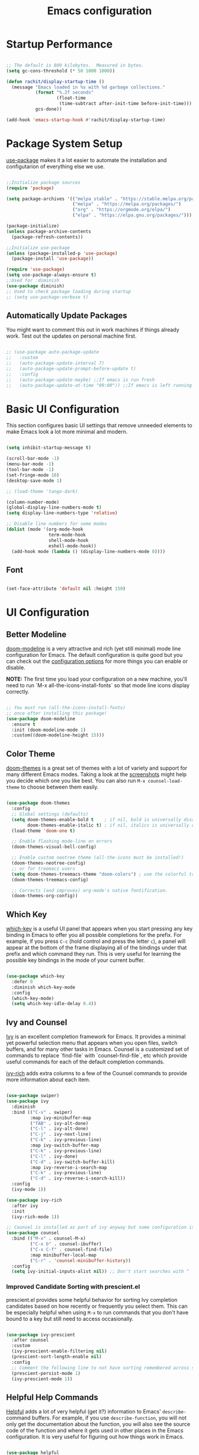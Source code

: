 #+title: Emacs configuration
#+PROPERTY: header-args:emacs-lisp :tangle home/rachit/.config/emacs/init.el :mkdirp yes

* Startup Performance

#+begin_src emacs-lisp

  ;; The default is 800 kilobytes.  Measured in bytes.
  (setq gc-cons-threshold (* 50 1000 1000))

  (defun rachit/display-startup-time ()
    (message "Emacs loaded in %s with %d garbage collections."
             (format "%.2f seconds"
                     (float-time
                      (time-subtract after-init-time before-init-time)))
             gcs-done))

  (add-hook 'emacs-startup-hook #'rachit/display-startup-time)

#+end_src

* Package System Setup

[[https://github.com/jwiegley/use-package][use-package]] makes it a lot easier to automate the installation and configutarion of everything else we use.

#+begin_src emacs-lisp

  ;;Initialize package sources
  (require 'package)

  (setq package-archives '(("melpa stable" . "https://stable.melpa.org/packages/")
                           ("melpa" . "https://melpa.org/packages/")
                           ("org" . "https://orgmode.org/elpa/")
                           ("elpa" . "https://elpa.gnu.org/packages/")))

  (package-initialize)
  (unless package-archive-contents
    (package-refresh-contents))

  ;;Initialize use-package
  (unless (package-installed-p 'use-package)
    (package-install 'use-package))

  (require 'use-package)
  (setq use-package-always-ensure t)
  ;;Used for :diminish
  (use-package diminish)
  ;; Used to check package loading during startup
  ;; (setq use-package-verbose t)

#+end_src

** Automatically Update Packages

You might want to comment this out in work machines if things already work. Test out the updates on personal machine first.

#+begin_src emacs-lisp

  ;; (use-package auto-package-update
  ;;   :custom
  ;;   (auto-package-update-interval 7)
  ;;   (auto-package-update-prompt-before-update t)
  ;;   :config
  ;;   (auto-package-update-maybe) ;;If emacs is run fresh
  ;;   (auto-package-update-at-time "09:00")) ;;If emacs is left running

#+end_src

* Basic UI Configuration

This section configures basic UI settings that remove unneeded elements to make Emacs look a lot more minimal and modern.

#+begin_src emacs-lisp

  (setq inhibit-startup-message t)

  (scroll-bar-mode -1)
  (menu-bar-mode -1)
  (tool-bar-mode -1)
  (set-fringe-mode 10)
  (desktop-save-mode 1)

  ;; (load-theme 'tango-dark)

  (column-number-mode)
  (global-display-line-numbers-mode t)
  (setq display-line-numbers-type 'relative)

  ;; Disable line numbers for some modes
  (dolist (mode '(org-mode-hook
                  term-mode-hook
                  shell-mode-hook
                  eshell-mode-hook))
    (add-hook mode (lambda () (display-line-numbers-mode 0))))

#+end_src

** Font

#+begin_src emacs-lisp

  (set-face-attribute 'default nil :height 150)

#+end_src

* UI Configuration

** Better Modeline

[[https://github.com/seagle0128/doom-modeline][doom-modeline]] is a very attractive and rich (yet still minimal) mode line configuration for Emacs. The default configuration is quite good but you can check out the [[https://github.com/seagle0128/doom-modeline#customize][configuration options]] for more things you can enable or disable.

*NOTE:* The first time you load your configuration on a new machine, you'll need to run `M-x all-the-icons-install-fonts` so that mode line icons display correctly.

#+begin_src emacs-lisp

  ;; You must run (all-the-icons-install-fonts)
  ;; once after installing this package!
  (use-package doom-modeline
    :ensure t
    :init (doom-modeline-mode 1)
    :custom((doom-modeline-height 15)))

#+end_src

** Color Theme

[[https://github.com/hlissner/emacs-doom-themes][doom-themes]] is a great set of themes with a lot of variety and support for many different Emacs modes. Taking a look at the [[https://github.com/hlissner/emacs-doom-themes/tree/screenshots][screenshots]] might help you decide which one you like best. You can also run =M-x counsel-load-theme= to choose between them easily.

#+begin_src emacs-lisp

  (use-package doom-themes
    :config
    ;; Global settings (defaults)
    (setq doom-themes-enable-bold t    ; if nil, bold is universally disabled
          doom-themes-enable-italic t) ; if nil, italics is universally disabled
    (load-theme 'doom-one t)

    ;; Enable flashing mode-line on errors
    (doom-themes-visual-bell-config)

    ;; Enable custom neotree theme (all-the-icons must be installed!)
    (doom-themes-neotree-config)
    ;; or for treemacs users
    (setq doom-themes-treemacs-theme "doom-colors") ; use the colorful treemacs theme
    (doom-themes-treemacs-config)

    ;; Corrects (and improves) org-mode's native fontification.
    (doom-themes-org-config))

#+end_src

** Which Key

[[https://github.com/justbur/emacs-which-key][which-key]] is a useful UI panel that appears when you start pressing any key binding in Emacs to offer you all possible completions for the prefix. For example, if you press =C-c= (hold control and press the letter =c=), a panel will appear at the bottom of the frame displaying all of the bindings under that prefix and which command they run. This is very useful for learning the possible key bindings in the mode of your current buffer.

#+begin_src emacs-lisp

  (use-package which-key
    :defer 0
    :diminish which-key-mode
    :config
    (which-key-mode)
    (setq which-key-idle-delay 0.4))

#+end_src

** Ivy and Counsel

[[https://oremacs.com/swiper/][Ivy]] is an excellent completion framework for Emacs. It provides a minimal yet powerful selection menu that appears when you open files, switch buffers, and for many other tasks in Emacs. Counsel is a customized set of commands to replace `find-file` with `counsel-find-file`, etc which provide useful commands for each of the default completion commands.

[[https://github.com/Yevgnen/ivy-rich][ivy-rich]] adds extra columns to a few of the Counsel commands to provide more information about each item.

#+begin_src emacs-lisp

  (use-package swiper)
  (use-package ivy
    :diminish
    :bind (("C-s" . swiper)
           :map ivy-minibuffer-map
           ("TAB" . ivy-alt-done)
           ("C-l" . ivy-alt-done)
           ("C-j" . ivy-next-line)
           ("C-k" . ivy-previous-line)
           :map ivy-switch-buffer-map
           ("C-k" . ivy-previous-line)
           ("C-l" . ivy-done)
           ("C-d" . ivy-switch-buffer-kill)
           :map ivy-reverse-i-search-map
           ("C-k" . ivy-previous-line)
           ("C-d" . ivy-reverse-i-search-kill))
    :config
    (ivy-mode 1))

  (use-package ivy-rich
    :after ivy
    :init
    (ivy-rich-mode 1))

  ;; Counsel is installed as part of ivy anyway but some configuration is needed
  (use-package counsel
    :bind (("M-x" . counsel-M-x)
           ("C-x b" . counsel-ibuffer)
           ("C-x C-f" . counsel-find-file)
           :map minibuffer-local-map
           ("C-r" . 'counsel-minibuffer-history))
    :config
    (setq ivy-initial-inputs-alist nil)) ;; Don't start searches with ^

#+end_src

*** Improved Candidate Sorting with prescient.el

prescient.el provides some helpful behavior for sorting Ivy completion candidates based on how recently or frequently you select them. This can be especially helpful when using =M-x= to run commands that you don't have bound to a key but still need to access occasionally.

#+begin_src emacs-lisp

  (use-package ivy-prescient
    :after counsel
    :custom
    (ivy-prescient-enable-filtering nil)
    (prescient-sort-length-enable nil)
    :config
    ;; Comment the following line to not have sorting remembered across sessions
    (prescient-persist-mode 1)
    (ivy-prescient-mode 1))

#+end_src

** Helpful Help Commands

[[https://github.com/Wilfred/helpful][Helpful]] adds a lot of very helpful (get it?) information to Emacs' =describe-= command buffers. For example, if you use =describe-function=, you will not only get the documentation about the function, you will also see the source code of the function and where it gets used in other places in the Emacs configuration. It is very useful for figuring out how things work in Emacs.

#+begin_src emacs-lisp

  (use-package helpful
    :commands (helpful-callable helpful-variable helpful-command helpful-key)
    :custom
    (counsel-describe-function-function #'helpful-callable)
    (counsel-describe-variable-function #'helpful-variable)
    :bind
    ([remap describe-function] . counsel-describe-function)
    ([remap describe-command] . helpful-command)
    ([remap describe-variable] . counsel-describe-variable)
    ([remap describe-key] . helpful-key))

#+end_src

* Org Mode

[[https://orgmode.org/][Org Mode]] is one of the hallmark features of Emacs. It is a rich document editor, project planner, task and time tracker, blogging engine, and literate coding utility all wrapped up in one package.

** Basic Config

This section contains the basic configuration for =org-mode=. It also contains configuration for various text faces to tweak the sizes of headings and use variable width fonts in them.

#+begin_src emacs-lisp

  (defun rachit/org-mode-setup ()
    (org-indent-mode)
    (visual-line-mode 1))

  (use-package org
    :commands (org-capture org-agenda)
    :hook (org-mode . rachit/org-mode-setup)
    :config
    (setq org-ellipsis " ⏷")

    (setq org-agenda-start-with-log-mode t)
    (setq org-log-done 'time)
    (setq org-log-into-drawer t)

    (setq org-agenda-files '("~/Org/Tasks.org"))

    (setq org-refile-targets '(("~/Org/Archive.org" :maxlevel . 2)
                               ("~/Org/Tasks.org" :maxlevel . 2)))
    (advice-add 'org-refile :after 'org-save-all-org-buffers)

    (dolist (face '((org-level-1 . 1.2)
                    (org-level-2 . 1.1)
                    (org-level-3 . 1.05)
                    (org-level-4 . 1.0)
                    (org-level-5 . 1.1)
                    (org-level-6 . 1.1)
                    (org-level-7 . 1.1)
                    (org-level-8 . 1.1)))
      (set-face-attribute (car face) nil :weight 'regular :height (cdr face))))

#+end_src

*** Nicer Heading Bullets

[[https://github.com/sabof/org-bullets][org-bullets]] replaces the heading stars in =org-mode= buffers with nicer looking characters that you can control. Another option for this is [[https://github.com/integral-dw/org-superstar-mode][org-superstar-mode]].

#+begin_src emacs-lisp

  (use-package org-bullets
    :hook (org-mode . org-bullets-mode)
    :custom
    (org-bullets-bullet-list '("◉" "○" "●" "○" "●" "○" "●")))

#+end_src

*** Center Org Buffers

We use [[https://github.com/joostkremers/visual-fill-column][visual-fill-column]] to center =org-mode= buffers for a more pleasing writing experience as it centers the contents of the buffer horizontally to seem more like you are editing a document. This is really a matter of personal preference so you can remove the block below if you don't like the behavior.

#+begin_src emacs-lisp

  ;;(defun rachit/org-mode-visual-fill ()
  ;;  (setq visual-fill-column-width 100
  ;;	visual-fill-column-center-text t)
  ;;  (visual-fill-column-mode 1))

  ;;doesn't work well with desktop-save-mode

  ;;(use-package visual-fill-column
  ;;  :hook (org-mode . rachit/org-mode-visual-fill))

#+end_src

** Block Templates

These templates enable you to type things like =<el= and then hit =Tab= to expand the template. More documentation can be found at the Org Mode [[https://orgmode.org/manual/Easy-templates.html][Easy Templates]] documentation page.

#+begin_src emacs-lisp

  (with-eval-after-load 'org
    ;;This is needed as of Org 9.2
    (require 'org-tempo)

    (add-to-list 'org-structure-template-alist '("el" . "src emacs-lisp")))

#+end_src

** Configure Babel Languages

To execute or export code in =org-mode= code blocks, you'll need to set up =org-babel-load-languages= for each language you'd like to use. [[https://orgmode.org/worg/org-contrib/babel/languages.html][This page]] documents all of the languages that you can use with =org-babel=.

#+begin_src emacs-lisp

  (with-eval-after-load 'org
    (org-babel-do-load-languages
     'org-babel-load-languages
     '((emacs-lisp . t)
       (python . t)))

    (push '("conf-unix" . conf-unix) org-src-lang-modes))

#+end_src

** Auto-tangle Configuration Files

This snippet adds a hook to =org-mode= buffers so that =rachit/org-babel-tangle-config= gets executed each time such a buffer gets saved. This function checks to see if the file being saved is the Emacs.org file you're looking at right now, and if so, automatically exports the configuration here to the associated output files.

#+begin_src emacs-lisp

  ;;Automatically tangle our Emacs.org config file when we save it
  ;;(defun rachit/org-babel-tangle-config ()
  ;;  (when (string-equal (buffer-file-name)
  ;;                      (expand-file-name "~/.dotfiles/emacs.org"))
  ;;    Dynamic scoping to the rescue
  ;;    (let ((org-confirm-babel-evaluate nil))
  ;;      (org-babel-tangle))))

  ;;(add-hook 'org-mode-hook (lambda () (add-hook 'after-save-hook #'rachit/org-babel-tangle-config)))

#+end_src

* Development

** Projectile

[[https://projectile.mx/][Projectile]] is a project management library for Emacs which makes it a lot easier to navigate around code projects for various languages. Many packages integrate with Projectile so it's a good idea to have it installed even if you don't use its commands directly.

#+begin_src emacs-lisp

  (use-package projectile
    :diminish projectile-mode
    :config (projectile-mode)
    :custom ((projectile-completion-system 'ivy))
    :bind-keymap
    ("C-c p" . projectile-command-map)
    :init
    (when (file-directory-p "~/Workspace")
      (setq projectile-project-search-path '("~/Workspace")))
    (setq projectile-switch-project-action #'projectile-dired))

  (use-package counsel-projectile
    :after (counsel projectile)
    :config (counsel-projectile-mode))

  (use-package treemacs-projectile
    :after (treemacs projectile))

#+end_src

** Magit

[[https://magit.vc/][Magit]] is a git interface. Common git operations are easy to execute quickly using Magit's command panel system.

#+begin_src emacs-lisp

  (use-package magit
    :commands magit-status
    :custom
    (magit-display-buffer-function #'magit-display-buffer-same-window-except-diff-v1))

  (use-package treemacs-magit
    :after (treemacs magit))

#+end_src

** Rainbow Delimiters

[[https://github.com/Fanael/rainbow-delimiters][rainbow-delimiters]] is useful in programming modes because it colorizes nested parentheses and brackets according to their nesting depth. This makes it a lot easier to visually match parentheses in Emacs Lisp code without having to count them yourself.

#+begin_src emacs-lisp

(use-package rainbow-delimiters
	     :hook (prog-mode . rainbow-delimiters-mode))

#+end_src

** Auto Complete pairs

#+begin_src emacs-lisp

  (add-hook 'prog-mode-hook 'electric-pair-mode)

#+end_src

** IDE

*** LSP Mode

#+begin_src emacs-lisp

  ;; Ensuring that breadcrumbs appear
  (defun rachit/lsp-mode-setup()
    (setq lsp-headerline-breadcrumb-segments '(path-up-to-project file symbols))
    (lsp-headerline-breadcrumb-mode)
    (setq gc-cons-threshold (* 100 1000 1000))
    (setq read-process-output-max (* 3 1024 1024))) ;; 3mb

  (use-package lsp-mode
    :commands (lsp lsp-deferred)
    :hook ((prog-mode . lsp-deferred)
           (lsp-mode . rachit/lsp-mode-setup))
    :init
    (setq lsp-keymap-prefix "C-c l")
    :config
    (lsp-enable-which-key-integration t))

  (use-package lsp-ui
    :hook (lsp-mode . lsp-ui-mode)
    :custom
    (lsp-ui-doc-position 'bottom))

  (use-package lsp-treemacs
    :after lsp)

  (use-package lsp-ivy
    :after (lsp ivy))

#+end_src

*** DAP Mode

#+begin_src emacs-lisp

  (use-package dap-mode
    :commands dap-debug
    :after (lsp general)
    :config
    (require 'dap-mode)
    (dap-node-setup)
    (general-define-key
     :keymaps 'lsp-mode-map
     :prefix lsp-keymap-prefix
     "d" '(dap-hydra t :wk "debugger"))) ;; Automatically installs Node debug adapter if needed

#+end_src

*** Languags

**** Markdown

If =M-x markdown-preview= fails [[https://stackoverflow.com/questions/14231043/emacs-markdown-mode-error-on-preview-bin-bash-markdown-command-not-found][try installing a markdown parser like markdown]].

**** YAML

#+begin_src emacs-lisp

  (use-package yaml-mode
    :mode (("\\.yaml\\'" . yaml-mode)
           ("\\.yml\\'" . yaml-mode)))

#+end_src

**** Javascript, Typescript, and JSX

Install [[https://emacs-lsp.github.io/lsp-mode/page/lsp-typescript/][the language server]], and typescript globally via npm.

#+begin_src emacs-lisp

  (use-package rjsx-mode
    :mode (("\\.js\\'" . rjsx-mode)
           ("\\.jsx\\'" . rjsx-mode)
           ("\\.tsx\\'" . rjsx-mode))
    :hook (rjsx-mode . lsp-deferred)
    :custom
    (js-indent-level 2))

  (use-package typescript-mode
    :mode "\\.ts\\'"
    :hook (typescript-mode . lsp-deferred)
    :custom
    (typescript-indent-level 2))

#+end_src

***** Add node_modules path to use local prettier and config

#+begin_src emacs-lisp

  (use-package add-node-modules-path
    :after (rjsx-mode)
    :hook (rjsx-mode . add-node-modules-path))

#+end_src

***** Prettier

Install prettier globally via npm.

#+begin_src emacs-lisp

  (use-package prettier-js
    :after (rjsx-mode add-node-modules-path)
    :hook (rjsx-mode . prettier-js-mode)
    :custom
    (prettier-js-args '(
                        "--config-precedence" "prefer-file"
                        "--trailing-comma" "none"
                        "--arrow-parens" "avoid")))

#+end_src

***** ESLint

Install eslint globally, and it should work with flycheck automatically

**** JSON

#+begin_src emacs-lisp

  (use-package json-mode
    :mode "\\.json\\'")

#+end_src

**** Dart, and Flutter

#+begin_src emacs-lisp

  (use-package lsp-dart
    :hook (dart-mode . lsp-deferred))

#+end_src

*** Environment Variables (like $PATH)

#+begin_src emacs-lisp

  ;; We need to add $PATH for node to run
  (use-package exec-path-from-shell
    :init
    (setq exec-path-from-shell-check-startup-files nil)
    :config
    (when (memq window-system '(mac ns x))
      (exec-path-from-shell-initialize)))

#+end_src

*** Diagnostics

=M-x flymake-show-diagnostics-buffer= to show diagnostics.

*** Folding with lsp-origami

#+begin_src emacs-lisp

  (use-package lsp-origami
    :hook (lsp-mode . lsp-origami-try-enable)
    :config
    (global-origami-mode))

#+end_src

*** Highlight indent guides

#+begin_src emacs-lisp

  (use-package highlight-indent-guides
    :hook (prog-mode . highlight-indent-guides-mode)
    :custom
    (highlight-indent-guides-method 'character)
    (highlight-indent-guides-responsive 'top))

#+end_src

*** EditorConfig

#+begin_src emacs-lisp

  (use-package editorconfig
    :config
    (editorconfig-mode 1))

#+end_src

*** Better Completions with company-mode

#+begin_src emacs-lisp

  (use-package company
    :after lsp-mode
    :hook (lsp-mode . company-mode)
    :bind
    (:map company-active-map
                ("<tab>" . company-complete-selection))
    (:map lsp-mode-map
          ("<tab>" . company-indent-or-complete-common))
    :custom
    (company-minimum-prefix-length 1)
    (company-idle-delay 0.0))

  ;;Disabled until https://github.com/sebastiencs/company-box/issues/158 is resolved
  (use-package company-box
    :hook (company-mode . company-box-mode))

#+end_src

**** Better sorting with prescient.el same as with ivy

Prescient also has an extension for Company to provide candidate sorting based on frequency. No filtering is applied. That would require a custom backend.

#+begin_src emacs-lisp

  (use-package company-prescient
    :after company
    :custom
    (company-prescient-sort-length-enable nil)
    :config
    (prescient-persist-mode 1)
    (company-prescient-mode 1))

#+end_src

*** Flycheck

#+begin_src emacs-lisp

  (use-package flycheck
    :init (global-flycheck-mode))

#+end_src

*** YASnippet

#+begin_src emacs-lisp

  (use-package yasnippet
    :config (yas-global-mode))

#+end_src

* File Management

** Dired

#+begin_src emacs-lisp

  (use-package dired
    :ensure nil
    :commands (dired dired-jump)
    :bind (("C-x C-j" . dired-jump))
    :custom ((dired-listing-switches "-agho --group-directories-first")))

#+end_src

*** Single Dired Buffer

Dired opens a new buffer for every directory it visits. Dired Single helps not do that.

#+begin_src emacs-lisp

  (use-package dired-single
    :after (dired evil-collection)
    :config
    (evil-collection-define-key 'normal 'dired-mode-map
      "h" 'dired-single-up-directory
      "l" 'dired-single-buffer))

#+end_src

* Keyboard Configuration

** Basic Keyboard Configuration

#+begin_src emacs-lisp

  ;; Make ESC quit prompts
  (global-set-key (kbd "<escape>") 'keyboard-escape-quit)

  ;; By default, end of a sentence is period followed by two spaces
  (setq sentence-end-double-space nil)

#+end_src

** Vim Emulation with evil-mode

This configuration uses [[https://evil.readthedocs.io/en/latest/index.html][evil-mode]] for a Vi-like modal editing experience. [[https://github.com/noctuid/general.el][general.el]] is used for easy keybinding configuration that integrates well with which-key. [[https://github.com/emacs-evil/evil-collection][evil-collection]] is used to automatically configure various Emacs modes with Vi-like keybindings for evil-mode.

#+begin_src emacs-lisp

  ;; helps use u and C-r for undo-redo. refer evil-undo-system below
  (use-package undo-tree
    :init
    (global-undo-tree-mode 1))

  (use-package evil
    :after undo-tree
    :init
    (setq evil-want-integration t)
    (setq evil-want-keybinding nil)
    (setq evil-want-C-u-scroll t)
    (setq evil-want-C-i-jump nil)
    (setq evil-undo-system 'undo-tree)
    :config
    (evil-mode 1)
    (define-key evil-insert-state-map (kbd "C-g") 'evil-normal-state)
    (define-key evil-insert-state-map (kbd "C-h") 'evil-delete-backward-char-and-join)
    ;; Use visual line motions even outside of visual-line-mode buffers
    (evil-global-set-key 'motion "j" 'evil-next-visual-line)
    (evil-global-set-key 'motion "k" 'evil-previous-visual-line))

  (use-package evil-collection
    :after evil
    :config
    (evil-collection-init))

  (use-package treemacs-evil
    :after (treemacs evil))

#+end_src

** Repeatable Keys

#+begin_src emacs-lisp

  (use-package hydra
    :defer t)

  (defhydra hydra-evil-windows (:timeout 4)
    "evil window management"
    ("h" evil-window-left "move left")
    ("j" evil-window-down "move down")
    ("k" evil-window-up "move up")
    ("l" evil-window-right "move right")
    ("H" evil-window-decrease-width "decrease width")
    ("J" evil-window-increase-height "increase height")
    ("K" evil-window-decrease-height "decrease height")
    ("L" evil-window-increase-width "increase width")
    ("c" evil-window-delete "delete")
    ("SPC" nil "done" :exit t))

#+end_src

** Custom Keybinding on Leader Key

#+begin_src emacs-lisp

  (use-package general
    :after evil
    :config
    (general-evil-setup t)
    (general-create-definer rachit/leader-keys
      :states '(normal emacs)
      :prefix "SPC"
      :non-normal-prefix "C-SPC")

    (rachit/leader-keys
      "g" '(:ignore t :which-key "git")
      "gs" '(magit-status :which-key "magit status")
      "w" '(hydra-evil-windows/body :which-key "evil window management")
      "b" '(ibuffer :which-key "ibuffer")
      "p" '(:keymap projectile-command-map :package projectile :which-key "projectile")
      "l" '(:keymap lsp-command-map :package lsp-mode :which-key "lsp")))

#+end_src

** Comment/Uncomment Lines

=M-;= does commnet, but the behaviour sometimes isn't exactly what you'd expect

#+begin_src emacs-lisp

  (use-package evil-nerd-commenter
    :bind ("M-/" . evilnc-comment-or-uncomment-lines))

#+end_src

* Runtime Performance

Dial the GC threshold back down so that garbage collection happens more frequently but in less time.

#+begin_src emacs-lisp

  ;; Make gc pauses faster by decreasing the threshold.
  (setq gc-cons-threshold (* 2 1000 1000))

#+end_src

